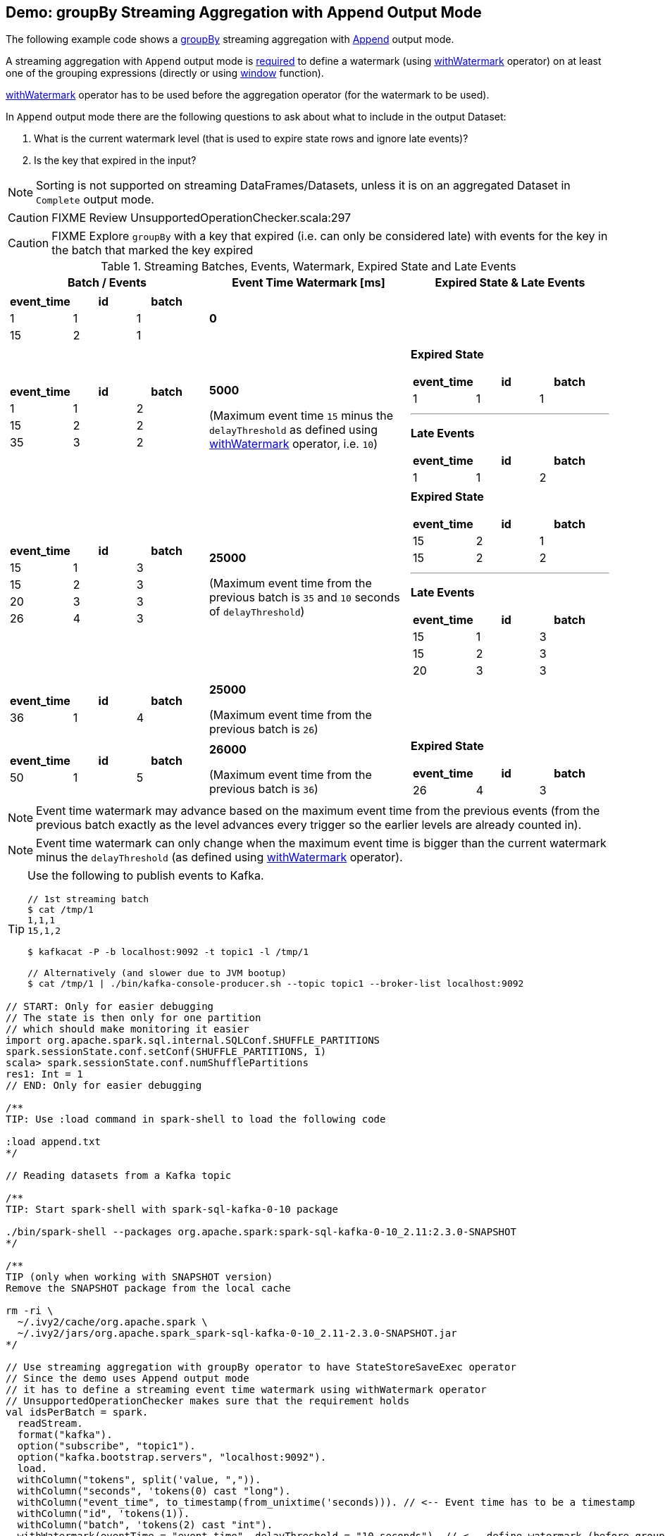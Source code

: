 == Demo: groupBy Streaming Aggregation with Append Output Mode

The following example code shows a link:spark-sql-streaming-Dataset-groupBy.adoc[groupBy] streaming aggregation with link:spark-sql-streaming-OutputMode.adoc#Append[Append] output mode.

A streaming aggregation with `Append` output mode is link:spark-sql-streaming-UnsupportedOperationChecker.adoc#streaming-aggregation-append-mode-requires-watermark[required] to define a watermark (using link:spark-sql-streaming-Dataset-withWatermark.adoc[withWatermark] operator) on at least one of the grouping expressions (directly or using link:spark-sql-streaming-window.adoc[window] function).

link:spark-sql-streaming-Dataset-withWatermark.adoc[withWatermark] operator has to be used before the aggregation operator (for the watermark to be used).

In `Append` output mode there are the following questions to ask about what to include in the output Dataset:

1. What is the current watermark level (that is used to expire state rows and ignore late events)?

1. Is the key that expired in the input?

NOTE: Sorting is not supported on streaming DataFrames/Datasets, unless it is on an aggregated Dataset in `Complete` output mode.

CAUTION: FIXME Review UnsupportedOperationChecker.scala:297

CAUTION: FIXME Explore `groupBy` with a key that expired (i.e. can only be considered late) with events for the key in the batch that marked the key expired

[[events]]
.Streaming Batches, Events, Watermark, Expired State and Late Events
[cols="^m,^.^1,^.^1",options="header",width="100%"]
|===
| Batch / Events
| Event Time Watermark [ms]
| Expired State & Late Events

a|
[cols="^1 ,^1 ,^1",options="header"]
!====
! event_time ! id ! batch
! 1 ! 1 ! 1
! 15 ! 2 ! 1
!====

^.^| *0*
|

a|
[cols="^1 ,^1 ,^1",options="header"]
!====
! event_time ! id ! batch
! 1 ! 1 ! 2
! 15 ! 2 ! 2
! 35 ! 3 ! 2
!====

^.^| *5000*

(Maximum event time `15` minus the `delayThreshold` as defined using link:spark-sql-streaming-Dataset-withWatermark.adoc[withWatermark] operator, i.e. `10`)

a|

*Expired State*

[cols="^1 ,^1 ,^1",options="header"]
!====
! event_time ! id ! batch
! 1 ! 1 ! 1
!====

---

*Late Events*

[cols="^1 ,^1 ,^1",options="header"]
!====
! event_time ! id ! batch
! 1 ! 1 ! 2
!====


a|
[cols="^1 ,^1 ,^1",options="header"]
!====
! event_time ! id ! batch
! 15 ! 1 ! 3
! 15 ! 2 ! 3
! 20 ! 3 ! 3
! 26 ! 4 ! 3
!====

^.^| *25000*

(Maximum event time from the previous batch is `35` and `10` seconds of `delayThreshold`)
a|
*Expired State*

[cols="^1 ,^1 ,^1",options="header"]
!====
! event_time ! id ! batch
! 15 ! 2 ! 1
! 15 ! 2 ! 2
!====

---

*Late Events*

[cols="^1 ,^1 ,^1",options="header"]
!====
! event_time ! id ! batch
! 15 ! 1 ! 3
! 15 ! 2 ! 3
! 20 ! 3 ! 3
!====

a|
[cols="^1 ,^1 ,^1",options="header"]
!====
! event_time ! id ! batch
! 36 ! 1 ! 4
!====

^.^| *25000*

(Maximum event time from the previous batch is `26`)
|

a|
[cols="^1 ,^1 ,^1",options="header"]
!====
! event_time ! id ! batch
! 50 ! 1 ! 5
!====

^.^| *26000*

(Maximum event time from the previous batch is `36`)
a|

*Expired State*

[cols="^1 ,^1 ,^1",options="header"]
!====
! event_time ! id ! batch
! 26 ! 4 ! 3
!====

|===

NOTE: Event time watermark may advance based on the maximum event time from the previous events (from the previous batch exactly as the level advances every trigger so the earlier levels are already counted in).

NOTE: Event time watermark can only change when the maximum event time is bigger than the current watermark minus the `delayThreshold` (as defined using link:spark-sql-streaming-Dataset-withWatermark.adoc[withWatermark] operator).

[TIP]
====
Use the following to publish events to Kafka.

```
// 1st streaming batch
$ cat /tmp/1
1,1,1
15,1,2

$ kafkacat -P -b localhost:9092 -t topic1 -l /tmp/1

// Alternatively (and slower due to JVM bootup)
$ cat /tmp/1 | ./bin/kafka-console-producer.sh --topic topic1 --broker-list localhost:9092
```
====

[source, scala]
----
// START: Only for easier debugging
// The state is then only for one partition
// which should make monitoring it easier
import org.apache.spark.sql.internal.SQLConf.SHUFFLE_PARTITIONS
spark.sessionState.conf.setConf(SHUFFLE_PARTITIONS, 1)
scala> spark.sessionState.conf.numShufflePartitions
res1: Int = 1
// END: Only for easier debugging

/**
TIP: Use :load command in spark-shell to load the following code

:load append.txt
*/

// Reading datasets from a Kafka topic

/**
TIP: Start spark-shell with spark-sql-kafka-0-10 package

./bin/spark-shell --packages org.apache.spark:spark-sql-kafka-0-10_2.11:2.3.0-SNAPSHOT
*/

/**
TIP (only when working with SNAPSHOT version)
Remove the SNAPSHOT package from the local cache

rm -ri \
  ~/.ivy2/cache/org.apache.spark \
  ~/.ivy2/jars/org.apache.spark_spark-sql-kafka-0-10_2.11-2.3.0-SNAPSHOT.jar
*/

// Use streaming aggregation with groupBy operator to have StateStoreSaveExec operator
// Since the demo uses Append output mode
// it has to define a streaming event time watermark using withWatermark operator
// UnsupportedOperationChecker makes sure that the requirement holds
val idsPerBatch = spark.
  readStream.
  format("kafka").
  option("subscribe", "topic1").
  option("kafka.bootstrap.servers", "localhost:9092").
  load.
  withColumn("tokens", split('value, ",")).
  withColumn("seconds", 'tokens(0) cast "long").
  withColumn("event_time", to_timestamp(from_unixtime('seconds))). // <-- Event time has to be a timestamp
  withColumn("id", 'tokens(1)).
  withColumn("batch", 'tokens(2) cast "int").
  withWatermark(eventTime = "event_time", delayThreshold = "10 seconds"). // <-- define watermark (before groupBy!)
  groupBy($"event_time"). // <-- use event_time for grouping
  agg(collect_list("batch") as "batches", collect_list("id") as "ids").
  withColumn("event_time", to_timestamp($"event_time")) // <-- convert to human-readable date

// idsPerBatch is a streaming Dataset with just one Kafka source
// so it knows nothing about output mode or the current streaming watermark yet
// - Output mode is defined on writing side
// - streaming watermark is read from rows at runtime
// That's why StatefulOperatorStateInfo is generic (and uses the default Append for output mode)
// and no batch-specific values are printed out
// They will be available right after the first streaming batch
// Use explain on a streaming query to know the runtime-specific values
scala> idsPerBatch.explain
== Physical Plan ==
*Project [event_time#36-T10000ms AS event_time#97, batches#90, ids#92]
+- ObjectHashAggregate(keys=[event_time#36-T10000ms], functions=[collect_list(batch#61, 0, 0), collect_list(id#48, 0, 0)])
   +- Exchange hashpartitioning(event_time#36-T10000ms, 1)
      +- StateStoreSave [event_time#36-T10000ms], StatefulOperatorStateInfo(<unknown>,7c5641eb-8ff9-447b-b9ba-b347c057d08f,0,0), Append, 0
         +- ObjectHashAggregate(keys=[event_time#36-T10000ms], functions=[merge_collect_list(batch#61, 0, 0), merge_collect_list(id#48, 0, 0)])
            +- Exchange hashpartitioning(event_time#36-T10000ms, 1)
               +- StateStoreRestore [event_time#36-T10000ms], StatefulOperatorStateInfo(<unknown>,7c5641eb-8ff9-447b-b9ba-b347c057d08f,0,0)
                  +- ObjectHashAggregate(keys=[event_time#36-T10000ms], functions=[merge_collect_list(batch#61, 0, 0), merge_collect_list(id#48, 0, 0)])
                     +- Exchange hashpartitioning(event_time#36-T10000ms, 1)
                        +- ObjectHashAggregate(keys=[event_time#36-T10000ms], functions=[partial_collect_list(batch#61, 0, 0), partial_collect_list(id#48, 0, 0)])
                           +- EventTimeWatermark event_time#36: timestamp, interval 10 seconds
                              +- *Project [cast(from_unixtime(cast(split(cast(value#1 as string), ,)[0] as bigint), yyyy-MM-dd HH:mm:ss, Some(Europe/Berlin)) as timestamp) AS event_time#36, split(cast(value#1 as string), ,)[1] AS id#48, cast(split(cast(value#1 as string), ,)[2] as int) AS batch#61]
                                 +- StreamingRelation kafka, [key#0, value#1, topic#2, partition#3, offset#4L, timestamp#5, timestampType#6]

// Start the query and hence StateStoreSaveExec
// Note Append output mode
import scala.concurrent.duration._
import org.apache.spark.sql.streaming.{OutputMode, Trigger}
val sq = idsPerBatch.
  writeStream.
  format("console").
  option("truncate", false).
  trigger(Trigger.ProcessingTime(5.seconds)).
  outputMode(OutputMode.Append). // <-- Append output mode
  start

-------------------------------------------
Batch: 0
-------------------------------------------
+----------+-------+---+
|event_time|batches|ids|
+----------+-------+---+
+----------+-------+---+

// there's only 1 stateful operator and hence 0 for the index in stateOperators
scala> println(sq.lastProgress.stateOperators(0).prettyJson)
{
  "numRowsTotal" : 0,
  "numRowsUpdated" : 0,
  "memoryUsedBytes" : 77
}

// Current watermark
// We've just started so it's the default start time
scala> println(sq.lastProgress.eventTime.get("watermark"))
1970-01-01T00:00:00.000Z

// publish new records
// See the events table above

-------------------------------------------
Batch: 1
-------------------------------------------
+----------+-------+---+
|event_time|batches|ids|
+----------+-------+---+
+----------+-------+---+

// it's Append output mode so numRowsTotal is...FIXME
// no keys were available earlier (it's just started!) and so numRowsUpdated is 0
scala> println(sq.lastProgress.stateOperators(0).prettyJson)
{
  "numRowsTotal" : 2,
  "numRowsUpdated" : 2,
  "memoryUsedBytes" : 669
}

// Current watermark
// One streaming batch has passed so it's still the default start time
// that will get changed the next streaming batch
// watermark is always one batch behind
scala> println(sq.lastProgress.eventTime.get("watermark"))
1970-01-01T00:00:00.000Z

// Could be 0 if the time to update the lastProgress is short
// FIXME Explain it in detail
scala> println(sq.lastProgress.numInputRows)
2

// publish new records
// See the events table above

-------------------------------------------
Batch: 2
-------------------------------------------
+-------------------+-------+---+
|event_time         |batches|ids|
+-------------------+-------+---+
|1970-01-01 01:00:01|[1]    |[1]|
+-------------------+-------+---+

// it's Append output mode so numRowsTotal is...FIXME
// no keys were available earlier and so numRowsUpdated is...FIXME
scala> println(sq.lastProgress.stateOperators(0).prettyJson)
{
  "numRowsTotal" : 2,
  "numRowsUpdated" : 2,
  "memoryUsedBytes" : 701
}

// Current watermark
// Updated and thus the output with the final aggregation (aka expired state)
scala> println(sq.lastProgress.eventTime.get("watermark"))
1970-01-01T00:00:05.000Z

scala> println(sq.lastProgress.numInputRows)
3

// publish new records
// See the events table above
// CAUTION: FIXME That's where I think is a bug
// I'd expect the other two events for event_time=15 included
// Reported on the Spark devs mailing list
-------------------------------------------
Batch: 3
-------------------------------------------
+-------------------+-------+------+
|event_time         |batches|ids   |
+-------------------+-------+------+
|1970-01-01 01:00:15|[2, 1] |[2, 2]|
+-------------------+-------+------+

// it's Append output mode so numRowsTotal is...FIXME
// no keys were available earlier and so numRowsUpdated is...FIXME
scala> println(sq.lastProgress.stateOperators(0).prettyJson)
{
  "numRowsTotal" : 2,
  "numRowsUpdated" : 1,
  "memoryUsedBytes" : 685
}

// Current watermark
// Updated and thus the output with the final aggregation (aka expired state)
scala> println(sq.lastProgress.eventTime.get("watermark"))
1970-01-01T00:00:25.000Z

scala> println(sq.lastProgress.numInputRows)
4

// publish new records
// See the events table above

-------------------------------------------
Batch: 4
-------------------------------------------
+----------+-------+---+
|event_time|batches|ids|
+----------+-------+---+
+----------+-------+---+

// it's Append output mode so numRowsTotal is...FIXME
// no keys were available earlier and so numRowsUpdated is...FIXME
scala> println(sq.lastProgress.stateOperators(0).prettyJson)
{
  "numRowsTotal" : 3,
  "numRowsUpdated" : 1,
  "memoryUsedBytes" : 965
}

// Current watermark
scala> println(sq.lastProgress.eventTime.get("watermark"))
1970-01-01T00:00:25.000Z

scala> println(sq.lastProgress.numInputRows)
1

// publish new records
// See the events table above

-------------------------------------------
Batch: 5
-------------------------------------------
+-------------------+-------+---+
|event_time         |batches|ids|
+-------------------+-------+---+
|1970-01-01 01:00:26|[3]    |[4]|
+-------------------+-------+---+

// it's Append output mode so numRowsTotal is...FIXME
// no keys were available earlier and so numRowsUpdated is...FIXME
scala> println(sq.lastProgress.stateOperators(0).prettyJson)
{
  "numRowsTotal" : 3,
  "numRowsUpdated" : 1,
  "memoryUsedBytes" : 997
}

// Current watermark
// Updated and thus the output with the final aggregation (aka expired state)
scala> println(sq.lastProgress.eventTime.get("watermark"))
1970-01-01T00:00:26.000Z

scala> println(sq.lastProgress.numInputRows)
1

// In the end...
sq.stop
----
